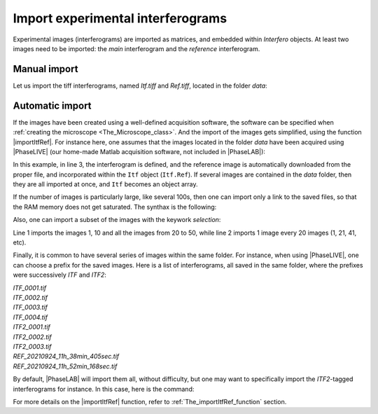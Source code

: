 Import experimental interferograms
==================================

Experimental images (interferograms) are imported as matrices, and embedded within *Interfero* objects. At least two images need to be imported: the *main* interferogram and the *reference* interferogram.

Manual import
-------------

Let us import the tiff interferograms, named *Itf.tiff* and *Ref.tiff*, located in the folder *data*:

 .. code-block:: matlab
    :linenos:

    Im = imread('data/Itf.tiff');  % load the main interferogram
    Im0 = imread('data/Ref.tiff'); % load the reference interferogram

    % Create the Interfero object
    Itf = Interfero(Im,MI);
    Ref = Interfero(Im0,MI);
    Itf.Reference(Ref);


Automatic import
----------------

If the images have been created using a well-defined acquisition software, the software can be specified when :ref:`creating the microscope <The_Microscope_class>`. And the import of the images gets simplified, using the function |importItfRef|. For instance here, one assumes that the images located in the folder *data* have been acquired using |PhaseLIVE| (our home-made Matlab acquisition software, not included in |PhaseLAB|):

.. code-block:: matlab
    :linenos:

    folder = 'data';
    MI = Microscope(100, 180, 'PhaseLIVE');
    Itf = importItfRef(folder, MI);

In this example, in line 3, the interferogram is defined, and the reference image is automatically downloaded from the proper file, and incorporated within the ``Itf`` object (``Itf.Ref``). If several images are contained in the *data* folder, then they are all imported at once, and ``Itf`` becomes an object array.

If the number of images is particularly large, like several 100s, then one can import only a link to the saved files, so that the RAM memory does not get saturated. The synthax is the following:

.. code-block:: matlab
    :linenos:

    Itf = importItfRef(folder, MI, 'remote', true);

Also, one can import a subset of the images with the keywork *selection*:

.. code-block:: matlab
    :linenos:

    Itf = importItfRef(folder, MI, 'remote', true, 'selection', [1 10 20:50]);
    Itf = importItfRef(folder, MI, 'remote', true, 'selection', 1/20);

Line 1 imports the images 1, 10 and all the images from 20 to 50, while line 2 imports 1 image every 20 images (1, 21, 41, etc).


Finally, it is common to have several series of images within the same folder. For instance, when using |PhaseLIVE|, one can choose a prefix for the saved images. Here is a list of interferograms, all saved in the same folder, where the prefixes were successively *ITF* and *ITF2*:

| *ITF_0001.tif*
| *ITF_0002.tif*
| *ITF_0003.tif*
| *ITF_0004.tif*
| *ITF2_0001.tif*
| *ITF2_0002.tif*
| *ITF2_0003.tif*
| *REF_20210924_11h_38min_405sec.tif*
| *REF_20210924_11h_52min_168sec.tif*

By default, |PhaseLAB| will import them all, without difficulty, but one may want to specifically import the *ITF2*-tagged interferograms for instance. In this case, here is the command:

.. code-block:: matlab
    :linenos:

    Itf = importItfRef(folder, MI, 'nickname', 'ITF2');

For more details on the |importItfRef| function, refer to :ref:`The_importItfRef_function` section.
